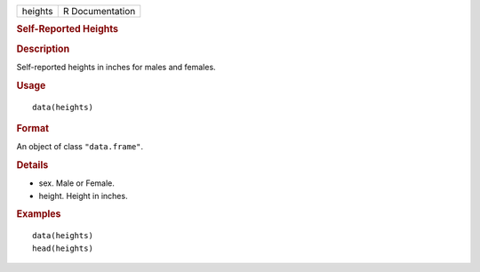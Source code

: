 .. container::

   ======= ===============
   heights R Documentation
   ======= ===============

   .. rubric:: Self-Reported Heights
      :name: self-reported-heights

   .. rubric:: Description
      :name: description

   Self-reported heights in inches for males and females.

   .. rubric:: Usage
      :name: usage

   ::

      data(heights)

   .. rubric:: Format
      :name: format

   An object of class ``"data.frame"``.

   .. rubric:: Details
      :name: details

   -  sex. Male or Female.

   -  height. Height in inches.

   .. rubric:: Examples
      :name: examples

   ::

      data(heights)
      head(heights)
